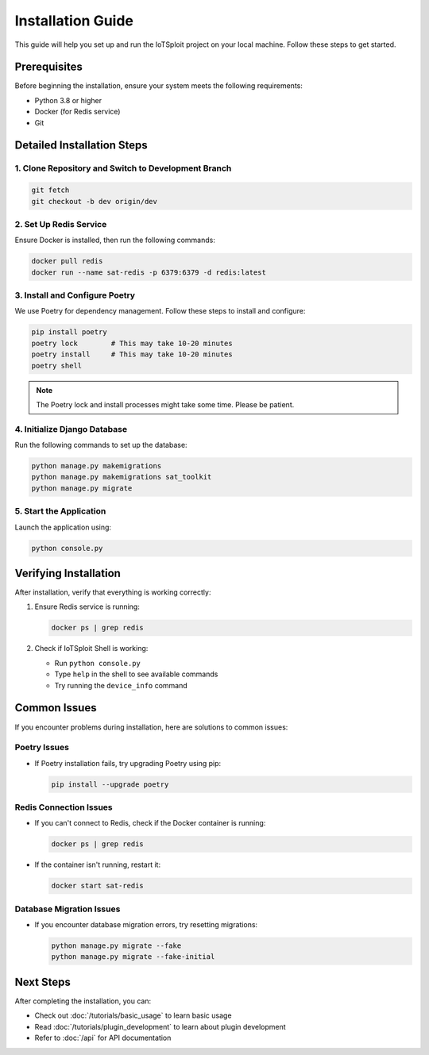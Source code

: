 Installation Guide
=================

This guide will help you set up and run the IoTSploit project on your local machine. Follow these steps to get started.

Prerequisites
------------

Before beginning the installation, ensure your system meets the following requirements:

* Python 3.8 or higher
* Docker (for Redis service)
* Git

Detailed Installation Steps
-------------------------

1. Clone Repository and Switch to Development Branch
~~~~~~~~~~~~~~~~~~~~~~~~~~~~~~~~~~~~~~~~~~~~~~~~~

.. code-block:: bash

   git fetch
   git checkout -b dev origin/dev

2. Set Up Redis Service
~~~~~~~~~~~~~~~~~~~~

Ensure Docker is installed, then run the following commands:

.. code-block:: bash

   docker pull redis
   docker run --name sat-redis -p 6379:6379 -d redis:latest

3. Install and Configure Poetry
~~~~~~~~~~~~~~~~~~~~~~~~~~~

We use Poetry for dependency management. Follow these steps to install and configure:

.. code-block:: bash

   pip install poetry
   poetry lock        # This may take 10-20 minutes
   poetry install     # This may take 10-20 minutes
   poetry shell

.. note::
   The Poetry lock and install processes might take some time. Please be patient.

4. Initialize Django Database
~~~~~~~~~~~~~~~~~~~~~~~~~

Run the following commands to set up the database:

.. code-block:: bash

   python manage.py makemigrations
   python manage.py makemigrations sat_toolkit
   python manage.py migrate

5. Start the Application
~~~~~~~~~~~~~~~~~~~~

Launch the application using:

.. code-block:: bash

   python console.py

Verifying Installation
--------------------

After installation, verify that everything is working correctly:

1. Ensure Redis service is running:

   .. code-block:: bash

      docker ps | grep redis

2. Check if IoTSploit Shell is working:

   * Run ``python console.py``
   * Type ``help`` in the shell to see available commands
   * Try running the ``device_info`` command

Common Issues
-----------

If you encounter problems during installation, here are solutions to common issues:

Poetry Issues
~~~~~~~~~~~

- If Poetry installation fails, try upgrading Poetry using pip:

  .. code-block:: bash

     pip install --upgrade poetry

Redis Connection Issues
~~~~~~~~~~~~~~~~~~~~

- If you can't connect to Redis, check if the Docker container is running:

  .. code-block:: bash

     docker ps | grep redis

- If the container isn't running, restart it:

  .. code-block:: bash

     docker start sat-redis

Database Migration Issues
~~~~~~~~~~~~~~~~~~~~~~

- If you encounter database migration errors, try resetting migrations:

  .. code-block:: bash

     python manage.py migrate --fake
     python manage.py migrate --fake-initial

Next Steps
---------

After completing the installation, you can:

* Check out :doc:`/tutorials/basic_usage` to learn basic usage
* Read :doc:`/tutorials/plugin_development` to learn about plugin development
* Refer to :doc:`/api` for API documentation 